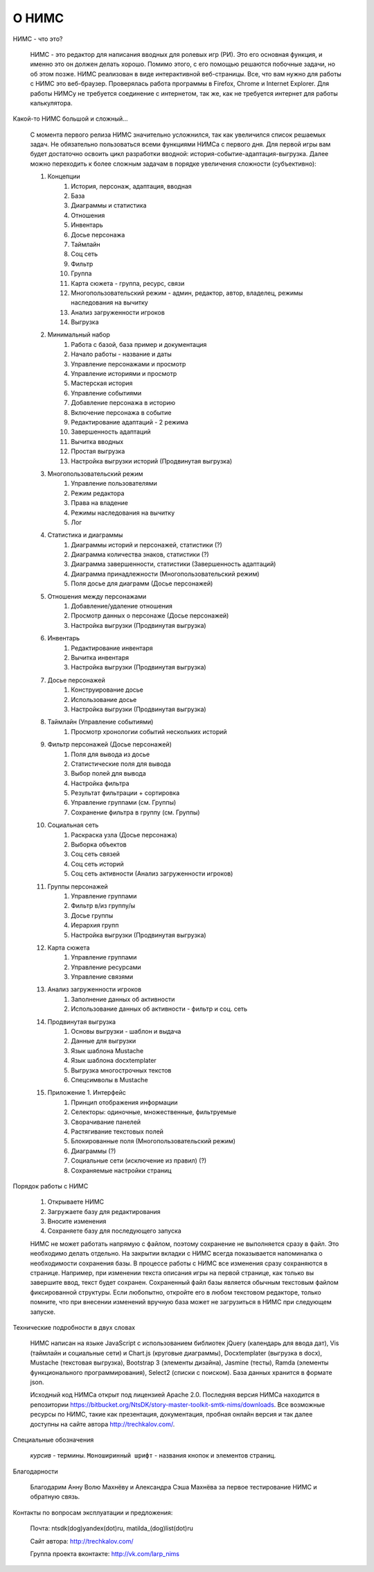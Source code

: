 ﻿О НИМС
======

НИМС - что это?

	НИМС - это редактор для написания вводных для ролевых игр (РИ). Это его основная функция, и именно это он должен делать хорошо. Помимо этого, с его помощью решаются побочные задачи, но об этом позже.
	НИМС реализован в виде интерактивной веб-страницы. Все, что вам нужно для работы с НИМС это веб-браузер. Проверялась работа программы в Firefox, Chrome и Internet Explorer. Для работы НИМСу не требуется соединение с интернетом, так же, как не требуется интернет для работы калькулятора.
	
Какой-то НИМС большой и сложный...

	С момента первого релиза НИМС значительно усложнился, так как увеличился список решаемых задач. Не обязательно пользоваться всеми функциями НИМСа с первого дня. Для первой игры вам будет достаточно освоить цикл разработки вводной: история-событие-адаптация-выгрузка. Далее можно переходить к более сложным задачам в порядке увеличения сложности (субъективно): 
	
	#. Концепции
		#. История, персонаж, адаптация, вводная
		#. База
		#. Диаграммы и статистика
		#. Отношения
		#. Инвентарь
		#. Досье персонажа
		#. Таймлайн
		#. Соц сеть
		#. Фильтр
		#. Группа
		#. Карта сюжета - группа, ресурс, связи
		#. Многопользовательский режим - админ, редактор, автор, владелец, режимы наследования на вычитку
		#. Анализ загруженности игроков
		#. Выгрузка
		
	
	#. Минимальный набор
		#. Работа с базой, база пример и документация
		#. Начало работы - название и даты
		#. Управление персонажами и просмотр
		#. Управление историями и просмотр
		#. Мастерская история
		#. Управление событиями
		#. Добавление персонажа в историю
		#. Включение персонажа в событие
		#. Редактирование адаптаций - 2 режима
		#. Завершенность адаптаций
		#. Вычитка вводных
		#. Простая выгрузка
		#. Настройка выгрузки историй (Продвинутая выгрузка)
		
	#. Многопользовательский режим
		#. Управление пользователями
		#. Режим редактора
		#. Права на владение
		#. Режимы наследования на вычитку
		#. Лог
		
	#. Статистика и диаграммы
		#. Диаграммы историй и персонажей, статистики (?)
		#. Диаграмма количества знаков, статистики (?)
		#. Диаграмма завершенности, статистики (Завершенность адаптаций)
		#. Диаграмма принадлежности (Многопользовательский режим)
		#. Поля досье для диаграмм (Досье персонажей)
	
	#. Отношения между персонажами
		#. Добавление/удаление отношения
		#. Просмотр данных о персонаже (Досье персонажей)
		#. Настройка выгрузки (Продвинутая выгрузка)
	
	#. Инвентарь
		#. Редактирование инвентаря
		#. Вычитка инвентаря
		#. Настройка выгрузки (Продвинутая выгрузка)
		
	#. Досье персонажей
		#. Конструирование досье
		#. Использование досье
		#. Настройка выгрузки (Продвинутая выгрузка)
	
	#. Таймлайн (Управление событиями)
		#. Просмотр хронологии событий нескольких историй
		
	#. Фильтр персонажей (Досье персонажей)
		#. Поля для вывода из досье
		#. Статистические поля для вывода
		#. Выбор полей для вывода
		#. Настройка фильтра
		#. Результат фильтрации + сортировка
		#. Управление группами (см. Группы)
		#. Сохранение фильтра в группу (см. Группы)
		
	#. Социальная сеть
		#. Раскраска узла (Досье персонажа)
		#. Выборка объектов
		#. Соц сеть связей
		#. Соц сеть историй
		#. Соц сеть активности (Анализ загруженности игроков)
		
	#. Группы персонажей
		#. Управление группами
		#. Фильтр в/из группу/ы
		#. Досье группы
		#. Иерархия групп
		#. Настройка выгрузки (Продвинутая выгрузка)
		
	#. Карта сюжета
		#. Управление группами
		#. Управление ресурсами
		#. Управление связями
	
	#. Анализ загруженности игроков
		#. Заполнение данных об активности
		#. Использование данных об активности - фильтр и соц. сеть
		
	#. Продвинутая выгрузка
		#. Основы выгрузки - шаблон и выдача
		#. Данные для выгрузки
		#. Язык шаблона Mustache
		#. Язык шаблона docxtemplater
		#. Выгрузка многострочных текстов
		#. Спецсимволы в Mustache
		
	#. Приложение 1. Интерфейс
		#. Принцип отображения информации
		#. Селекторы: одиночные, множественные, фильтруемые
		#. Сворачивание панелей
		#. Растягивание текстовых полей
		#. Блокированные поля (Многопользовательский режим)
		#. Диаграммы (?)
		#. Социальные сети (исключение из правил) (?)
		#. Сохраняемые настройки страниц

Порядок работы с НИМС

	1. Открываете НИМС
	2. Загружаете базу для редактирования
	3. Вносите изменения
	4. Сохраняете базу для последующего запуска

	НИМС не может работать напрямую с файлом, поэтому сохранение не выполняется сразу в файл. Это необходимо делать отдельно. На закрытии вкладки с НИМС всегда показывается напоминалка о необходимости сохранения базы.
	В процессе работы с НИМС все изменения сразу сохраняются в странице. Например, при изменении текста описания игры на первой странице, как только вы завершите ввод, текст будет сохранен.
	Сохраненный файл базы является обычным текстовым файлом фиксированной структуры. Если любопытно, откройте его в любом текстовом редакторе, только помните, что при внесении изменений вручную база может не загрузиться в НИМС при следующем запуске.

Технические подробности в двух словах

	НИМС написан на языке JavaScript с использованием библиотек jQuery (календарь для ввода дат), Vis (таймлайн и социальные сети) и Chart.js (круговые диаграммы), Docxtemplater (выгрузка в docx), Mustache (текстовая выгрузка), Bootstrap 3 (элементы дизайна), Jasmine (тесты), Ramda (элементы функционального программирования), Select2 (списки с поиском). База данных хранится в формате json.
	
	Исходный код НИМСа открыт под лицензией Apache 2.0. Последняя версия НИМСа находится в репозитории https://bitbucket.org/NtsDK/story-master-toolkit-smtk-nims/downloads. Все возможные ресурсы по НИМС, такие как презентация, документация, пробная онлайн версия и так далее доступны на сайте автора http://trechkalov.com/.
		
Специальные обозначения

	*курсив* - термины. ``Моноширинный шрифт`` - названия кнопок и элементов страниц.
	
Благодарности

	Благодарим Анну Волю Махнёву и Александра Сэша Махнёва за первое тестирование НИМС и обратную связь.
	
Контакты по вопросам эксплуатации и предложения:

	Почта: ntsdk(dog)yandex(dot)ru, matilda_(dog)list(dot)ru

	Сайт автора: http://trechkalov.com/
	
	Группа проекта вконтакте: http://vk.com/larp_nims
